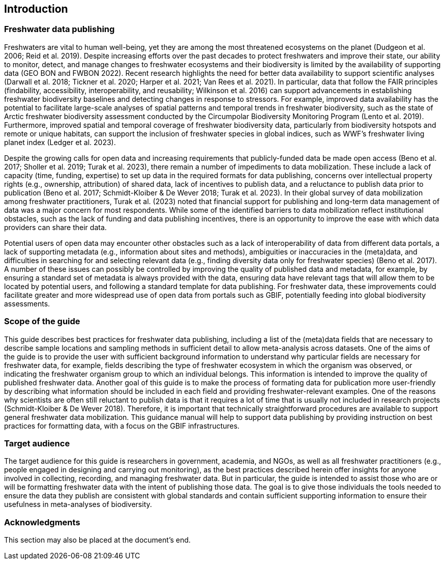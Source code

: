 == Introduction

=== Freshwater data publishing

Freshwaters are vital to human well-being, yet they are among the most threatened ecosystems on the planet (Dudgeon et al. 2006; Reid et al. 2019). Despite increasing efforts over the past decades to protect freshwaters and improve their state, our ability to monitor, detect, and manage changes to freshwater ecosystems and their biodiversity is limited by the availability of supporting data (GEO BON and FWBON 2022). Recent research highlights the need for better data availability to support scientific analyses (Darwall et al. 2018; Tickner et al. 2020; Harper et al. 2021; Van Rees et al. 2021). In particular, data that follow the FAIR principles (findability, accessibility, interoperability, and reusability; Wilkinson et al. 2016) can support advancements in establishing freshwater biodiversity baselines and detecting changes in response to stressors. For example, improved data availability has the potential to facilitate large-scale analyses of spatial patterns and temporal trends in freshwater biodiversity, such as the state of Arctic freshwater biodiversity assessment conducted by the Circumpolar Biodiversity Monitoring Program (Lento et al. 2019). Furthermore, improved spatial and temporal coverage of freshwater biodiversity data, particularly from biodiversity hotspots and remote or unique habitats, can support the inclusion of freshwater species in global indices, such as WWF’s freshwater living planet index (Ledger et al. 2023).

Despite the growing calls for open data and increasing requirements that publicly-funded data be made open access (Beno et al. 2017; Sholler et al. 2019; Turak et al. 2023), there remain a number of impediments to data mobilization. These include a lack of capacity (time, funding, expertise) to set up data in the required formats for data publishing, concerns over intellectual property rights (e.g., ownership, attribution) of shared data, lack of incentives to publish data, and a reluctance to publish data prior to publication (Beno et al. 2017; Schmidt-Kloiber & De Wever 2018; Turak et al. 2023). In their global survey of data mobilization among freshwater practitioners, Turak et al. (2023) noted that financial support for publishing and long-term data management of data was a major concern for most respondents. While some of the identified barriers to data mobilization reflect institutional obstacles, such as the lack of funding and data publishing incentives, there is an opportunity to improve the ease with which data providers can share their data.

Potential users of open data may encounter other obstacles such as a lack of interoperability of data from different data portals, a lack of supporting metadata (e.g., information about sites and methods), ambiguities or inaccuracies in the (meta)data, and difficulties in searching for and selecting relevant data (e.g., finding diversity data only for freshwater species) (Beno et al. 2017). A number of these issues can possibly be controlled by improving the quality of published data and metadata, for example, by ensuring a standard set of metadata is always provided with the data, ensuring data have relevant tags that will allow them to be located by potential users, and following a standard template for data publishing. For freshwater data, these improvements could facilitate greater and more widespread use of open data from portals such as GBIF, potentially feeding into global biodiversity assessments. 

=== Scope of the guide

This guide describes best practices for freshwater data publishing, including a list of the (meta)data fields that are necessary to describe sample locations and sampling methods in sufficient detail to allow meta-analysis across datasets. One of the aims of the guide is to provide the user with sufficient background information to understand why particular fields are necessary for freshwater data, for example, fields describing the type of freshwater ecosystem in which the organism was observed, or indicating the freshwater organism group to which an individual belongs. This information is intended to improve the quality of published freshwater data.
Another goal of this guide is to make the process of formating data for publication more user-friendly by describing what information should be included in each field and providing freshwater-relevant examples. One of the reasons why scientists are often still reluctant to publish data is that it requires a lot of time that is usually not included in research projects (Schmidt-Kloiber & De Wever 2018). Therefore, it is important that technically straightforward procedures are available to support general freshwater data mobilization. This guidance manual will help to support data publishing by providing instruction on best practices for formatting data, with a focus on the GBIF infrastructures.

=== Target audience

The target audience for this guide is researchers in government, academia, and NGOs, as well as all freshwater practitioners (e.g., people engaged in designing and carrying out monitoring), as the best practices described herein offer insights for anyone involved in collecting, recording, and managing freshwater data. But in particular, the guide is intended to assist those who are or will be formatting freshwater data with the intent of publishing those data. The goal is to give those individuals the tools needed to ensure the data they publish are consistent with global standards and contain sufficient supporting information to ensure their usefulness in meta-analyses of biodiversity.

=== Acknowledgments

This section may also be placed at the document’s end.
